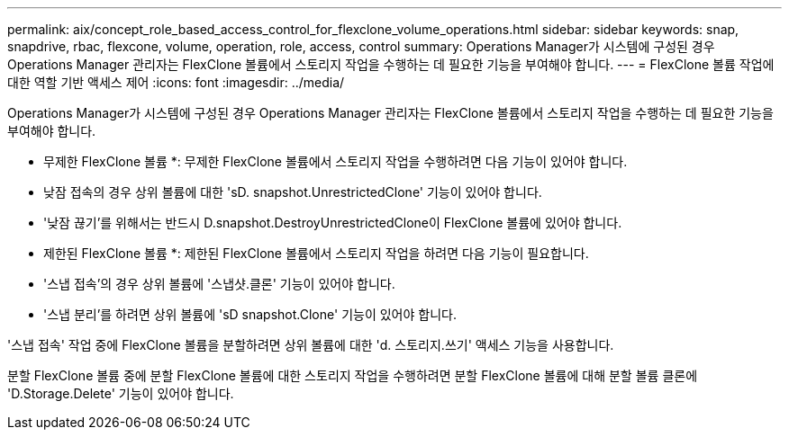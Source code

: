 ---
permalink: aix/concept_role_based_access_control_for_flexclone_volume_operations.html 
sidebar: sidebar 
keywords: snap, snapdrive, rbac, flexcone, volume, operation, role, access, control 
summary: Operations Manager가 시스템에 구성된 경우 Operations Manager 관리자는 FlexClone 볼륨에서 스토리지 작업을 수행하는 데 필요한 기능을 부여해야 합니다. 
---
= FlexClone 볼륨 작업에 대한 역할 기반 액세스 제어
:icons: font
:imagesdir: ../media/


[role="lead"]
Operations Manager가 시스템에 구성된 경우 Operations Manager 관리자는 FlexClone 볼륨에서 스토리지 작업을 수행하는 데 필요한 기능을 부여해야 합니다.

* 무제한 FlexClone 볼륨 *: 무제한 FlexClone 볼륨에서 스토리지 작업을 수행하려면 다음 기능이 있어야 합니다.

* 낮잠 접속의 경우 상위 볼륨에 대한 'sD. snapshot.UnrestrictedClone' 기능이 있어야 합니다.
* '낮잠 끊기'를 위해서는 반드시 D.snapshot.DestroyUnrestrictedClone이 FlexClone 볼륨에 있어야 합니다.


* 제한된 FlexClone 볼륨 *: 제한된 FlexClone 볼륨에서 스토리지 작업을 하려면 다음 기능이 필요합니다.

* '스냅 접속'의 경우 상위 볼륨에 '스냅샷.클론' 기능이 있어야 합니다.
* '스냅 분리'를 하려면 상위 볼륨에 'sD snapshot.Clone' 기능이 있어야 합니다.


'스냅 접속' 작업 중에 FlexClone 볼륨을 분할하려면 상위 볼륨에 대한 'd. 스토리지.쓰기' 액세스 기능을 사용합니다.

분할 FlexClone 볼륨 중에 분할 FlexClone 볼륨에 대한 스토리지 작업을 수행하려면 분할 FlexClone 볼륨에 대해 분할 볼륨 클론에 'D.Storage.Delete' 기능이 있어야 합니다.
